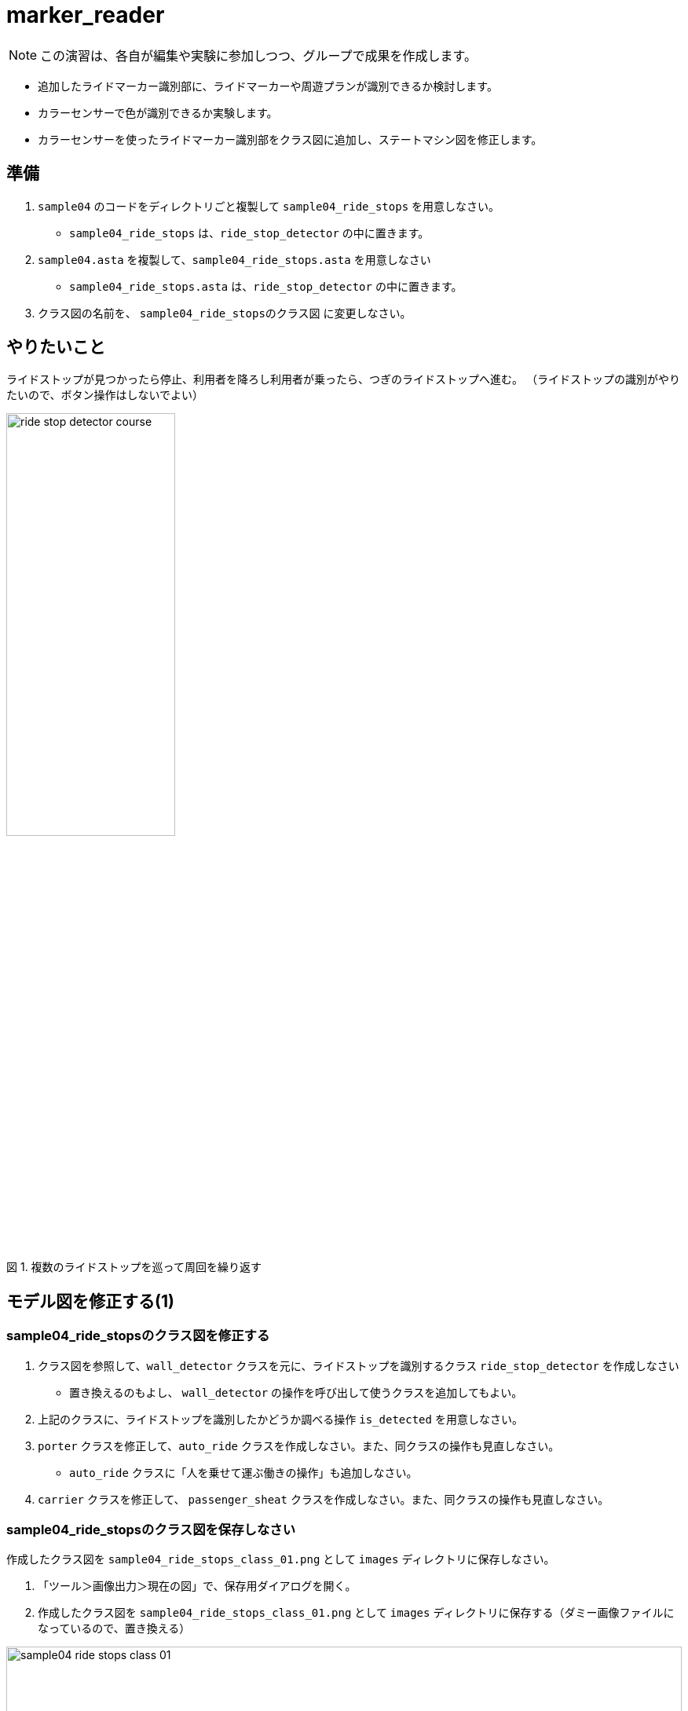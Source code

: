 :encoding: utf-8
:lang: ja
:scripts: cjk
:media: prepress
:linkcss:
:stylesdir: css
:stylesheet: mystyle.css
:sectanchors:
:autofit-option:
:experimental:
:support-uri:
:original-support-uri:
:twoinches: width='360'
:full-width: width='100%'
:three-quarters-width: width='75%'
:two-thirds-width: width='66%'
:half-width: width='50%'
:half-size:
:one-thirds-width: width='33%'
:one-quarters-width: width='25%'
:thumbnail: width='60'
:imagesdir: images
:sourcesdir: codes
:icons: font
:hide-uri-scheme!:
:figure-caption: 図
:example-caption: リスト
:table-caption: 表
:appendix-caption: 付録
:xrefstyle: short
:section-refsig:
:chapter-refsig:


= marker_reader

NOTE: この演習は、各自が編集や実験に参加しつつ、グループで成果を作成します。

* 追加したライドマーカー識別部に、ライドマーカーや周遊プランが識別できるか検討します。
* カラーセンサーで色が識別できるか実験します。
* カラーセンサーを使ったライドマーカー識別部をクラス図に追加し、ステートマシン図を修正します。

== 準備

. `sample04` のコードをディレクトリごと複製して `sample04_ride_stops` を用意しなさい。
  * `sample04_ride_stops` は、`ride_stop_detector` の中に置きます。
. `sample04.asta` を複製して、`sample04_ride_stops.asta` を用意しなさい
  * `sample04_ride_stops.asta` は、`ride_stop_detector` の中に置きます。
. クラス図の名前を、 `sample04_ride_stopsのクラス図` に変更しなさい。


== やりたいこと

ライドストップが見つかったら停止、利用者を降ろし利用者が乗ったら、つぎのライドストップへ進む。
（ライドストップの識別がやりたいので、ボタン操作はしないでよい）

.複数のライドストップを巡って周回を繰り返す
image::ride_stop_detector_course.png[width=50%]


== モデル図を修正する(1)


=== sample04_ride_stopsのクラス図を修正する

. クラス図を参照して、`wall_detector` クラスを元に、ライドストップを識別するクラス `ride_stop_detector` を作成しなさい
** 置き換えるのもよし、 `wall_detector` の操作を呼び出して使うクラスを追加してもよい。
. 上記のクラスに、ライドストップを識別したかどうか調べる操作 `is_detected` を用意しなさい。
. `porter` クラスを修正して、`auto_ride` クラスを作成しなさい。また、同クラスの操作も見直しなさい。
** `auto_ride` クラスに「人を乗せて運ぶ働きの操作」も追加しなさい。
. `carrier` クラスを修正して、 `passenger_sheat` クラスを作成しなさい。また、同クラスの操作も見直しなさい。

=== sample04_ride_stopsのクラス図を保存しなさい

作成したクラス図を `sample04_ride_stops_class_01.png` として `images` ディレクトリに保存しなさい。

. 「ツール＞画像出力＞現在の図」で、保存用ダイアログを開く。
. 作成したクラス図を `sample04_ride_stops_class_01.png` として `images` ディレクトリに保存する（ダミー画像ファイルになっているので、置き換える）

.`sample04_ride_stops` のクラス図（保存できたら置き換わる）
image::sample04_ride_stops_class_01.png[{full-width}]


NOTE: 編集したら、ターミナルからgitコマンドを使ってコミットしなさい。

=== sample04_ride_stopsのステートマシン図を修正する

* `auto_ride` クラスに追加した「人を乗せて運ぶ働きの操作」のステートマシン図を、 `porter` の `transport` のステートマシン図を参考にして作成しなさい。
** ステートマシン図の名前も対応する操作名を反映してつけなさい。
**  どんな図を作成するかについては、 `sample_code_and_model` で作成したステートマシン図が参考になるだろう。
* 必要なら、他のクラスの操作についても、ステートマシン図も作成しなさい。


=== sample04_ride_stopsのステートマシン図を保存しなさい

作成したクラス図を `sample04_ride_stops_stm_01.png` として `images` ディレクトリに保存しなさい。

* 「ツール＞画像出力＞現在の図」で、保存用ダイアログを開く。
** 作成したクラス図を `sample04_ride_stops_stm_01.png` として `images` ディレクトリに保存しなさい。

.`auto_ride` の（追加した操作）のステートマシン図（保存できたら置き換わる）
image::sample04_ride_stops_stm_01.png[{full-width}]

* もし、他にもステートマシン図を作成したのであれば、このファイル（ `README.adoc` ）を編集して、下記にそのステートマシン図の画像を示しなさい。

.`XXXX` クラスの操作 `YYYY` のステートマシン図
image::sample04_ride_stops_stm_XXXX_YYYY_01.png[{full-width}]


NOTE: 編集したら、ターミナルからgitコマンドを使ってコミットしなさい。

=== sample04_ride_stopsを動かしてみなさい

.`sample04_ride_stop` を実行する
. 人を乗せると、走行する。
. ライドストップを見つけら、停止する。
. 人を降ろし、再び乗せると、走行する。
. つぎのライドストップへ進み、乗り降りを繰り返す。

== 対策を検討する

修正は、みんなの期待する通りに動作しただろうか。なにか問題が生じたのであれば、対策を検討する。

=== sample04_ride_stopsの課題を挙げなさい

どんな課題が見つかったか、このファイル（ `README.adoc` ）を編集して下記に箇条書きしなさい。

[example]
.`sample04_ride_stops` の課題
----
* ここに課題を書く。
* ここに課題を書く。
* ここに課題を書く。
* ここに課題を書く。
----

=== sample04_ride_stopsを対策を検討しなさい

どんな対策をとればよさそうか、このファイル（ `README.adoc` ）を編集して下記に箇条書きしなさい。

[example]
.`sample04_ride_stops` の対策案
----
* ここに対策案を書く。
* ここに対策案を書く。
* ここに対策案を書く。
* ここに対策案を書く。
----

== 実験、調査する

アイディアを試して、その中でうまくいく方法を選ぶ。

=== 検討した対策が妥当か実験しなさい

検討した対策を、実際にプログラムを作って動かしてみなさい。

もし、うまくいかないなら、別の方法を調査し、実験しなさい。

NOTE: 実験したものが残せるよう、なにか修正して実験したら、次のことを試す前にコミットしておきなさい（それが、手戻りできるための方法だから）。

=== sample04_ride_stopsの対策を決定しなさい

結論として、どのような対策をとることになったのか、このファイル（ `README.adoc` ）を編集して説明しなさい。

[example]
.最終的な `sample04_ride_stops` の対策
----
* ここに最終的な対策を書く。
* それを選択した理由を書く。
----

NOTE: ここで、対策を決定したことをコミットしておきなさい。

== モデル図を修正する(2)

調査、実験の結果決定した方法に合わせて、モデル図を更新します。

=== sample04_ride_stopsのクラス図を修正する

IMPORTANT: もしまだ、前の段階の画像、Programを保存した後のコミットが済んでいないなら、この修正の前に保存してコミットしておきなさい（それが、手戻りできるための方法だから）。

決定した方法に合うよう、クラス図を更新しなさい。

* これまでのクラスだけで実現できるかどうか考えなさい。
** これまでのクラスだけでは不足する場合には、クラスを追加しなさい。
* クラス名を吟味しなさい。
** 現状のクラスの名前を見直したほうがよいなら、名前を変えてみなさい。
* クラス間の関連が妥当か確認しなさい。
** 使う側と使われる側の関係が成り立っているか、それぞれのクラスについて確認して、必要なら関連を変更します。

=== sample04_ride_stopsのクラス図を保存しなさい

作成したクラス図を `sample04_ride_stops_class_02.png` として `images` ディレクトリに保存しなさい。

. 「ツール＞画像出力＞現在の図」で、保存用ダイアログを開く。
. 作成したクラス図を `sample04_ride_stops_class_02.png` として `images` ディレクトリに保存する（ダミー画像ファイルになっているので、置き換える）

.`sample04_ride_stops` のクラス図（保存できたら置き換わる）
image::sample04_ride_stops_class_02.png[{full-width}]


NOTE: 編集したら、ターミナルからgitコマンドを使ってコミットしなさい。

=== sample04_ride_stopsのステートマシン図を修正する

* `auto_ride` クラスに用意した「人を乗せて運ぶ働きの操作」のステートマシン図を、 `porter` の `transport` のステートマシン図を参考にして作成しなさい。
* 必要なら、他のクラスの操作についても、ステートマシン図も作成しなさい。


=== sample04_ride_stopsのステートマシン図を保存しなさい

作成したクラス図を `sample04_ride_stops_stm_02.png` として `images` ディレクトリに保存しなさい。

. 「ツール＞画像出力＞現在の図」で、保存用ダイアログを開く。
* 作成したクラス図を `sample04_ride_stops_stm_02.png` として `images` ディレクトリに保存しなさい。

.`auto_ride` の（追加した操作）のステートマシン図（保存できたら置き換わる）
image::sample04_ride_stops_stm_02.png[{full-width}]

* もし、他にもステートマシン図を作成したのであれば、このファイル（ `README.adoc` ）を編集して、下記にそのステートマシン図の画像を示しなさい。

.`XXXX` クラスの操作 `YYYY` のステートマシン図
image::sample04_ride_stops_stm_XXXX_YYYY_02.png[{full-width}]

NOTE: 編集したら、ターミナルからgitコマンドを使ってコミットしなさい。

=== sample04_ride_stopsをプッシュしなさい

これまでの修正を（コミットしていないならコミットして）、リモート（GitHubのサーバー）へプッシュしなさい。

* プッシュが成功したことを、 `git log` で確認しなさい。
* GitHubの各自の `sample04_ride_stops` のページ（リポジトリ名は `sample04_ride_stops_A` のように各グループの名前になっているだろう）を確認して、プッシュが成功していることを確認しなさい。
* 上記ウェブページ上のコミットログを参照して、作業が保存できていたことを確認なさい。
